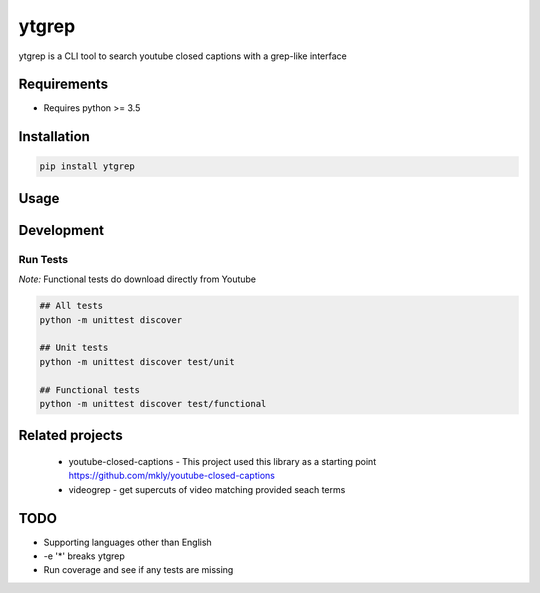 ytgrep
-----------------------

ytgrep is a CLI tool to search youtube closed captions with a grep-like interface

Requirements
===========

* Requires python >= 3.5

Installation
===========
.. code:: bash
    
    pip install ytgrep

Usage
===========

.. code:: bash



Development
===========

Run Tests
~~~~~~~~~

*Note:* Functional tests do download directly from Youtube

.. code:: bash

   ## All tests
   python -m unittest discover

   ## Unit tests
   python -m unittest discover test/unit

   ## Functional tests
   python -m unittest discover test/functional

Related projects
============
 * youtube-closed-captions - This project used this library as a starting point https://github.com/mkly/youtube-closed-captions
 * videogrep - get supercuts of video matching provided seach terms
    

TODO
============
* Supporting languages other than English
* -e '*' breaks ytgrep
* Run coverage and see if any tests are missing

